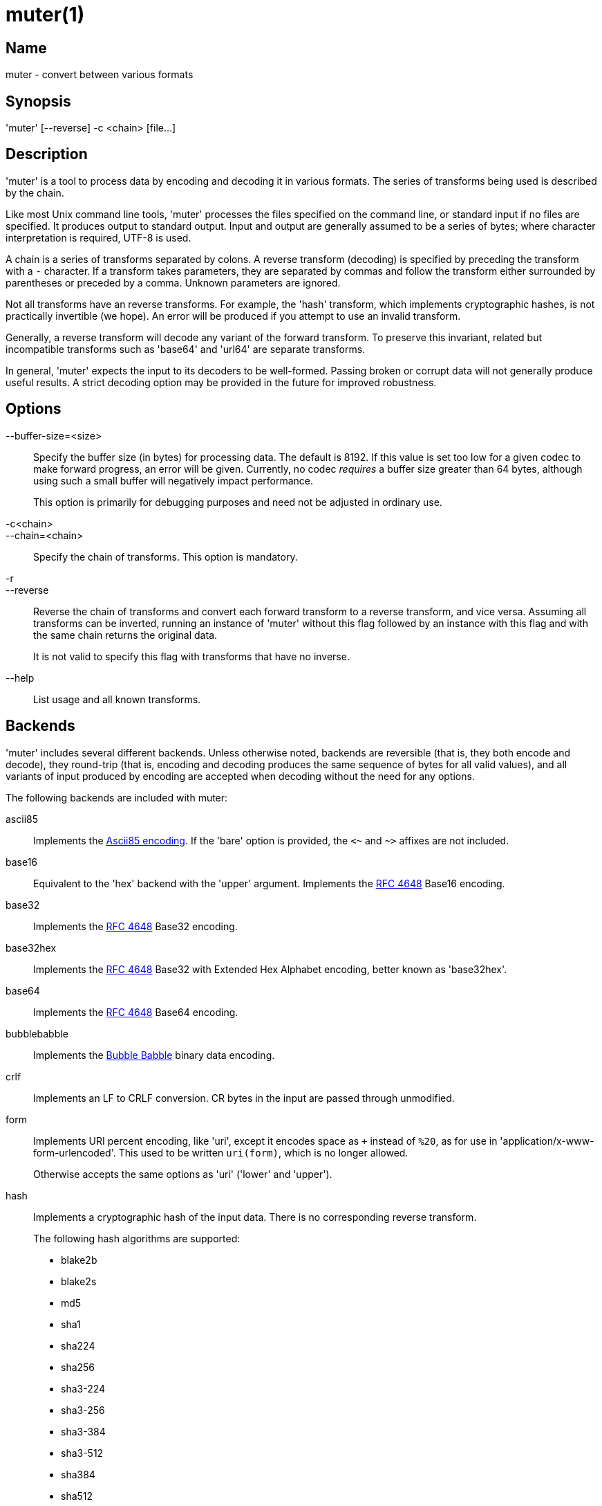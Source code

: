 = muter(1)

== Name

muter - convert between various formats

== Synopsis

'muter' [--reverse] -c <chain> [file…]

== Description

'muter' is a tool to process data by encoding and decoding it in various formats.
The series of transforms being used is described by the chain.

Like most Unix command line tools, 'muter' processes the files specified on the command line, or standard input if no files are specified.
It produces output to standard output.
Input and output are generally assumed to be a series of bytes; where character interpretation is required, UTF-8 is used.

A chain is a series of transforms separated by colons.
A reverse transform (decoding) is specified by preceding the transform with a `-` character.
If a transform takes parameters, they are separated by commas and follow the transform either surrounded by parentheses or preceded by a comma.
Unknown parameters are ignored.

Not all transforms have an reverse transforms.
For example, the 'hash' transform, which implements cryptographic hashes, is not practically invertible (we hope).
An error will be produced if you attempt to use an invalid transform.

Generally, a reverse transform will decode any variant of the forward transform.
To preserve this invariant, related but incompatible transforms such as 'base64' and 'url64' are separate transforms.

In general, 'muter' expects the input to its decoders to be well-formed.
Passing broken or corrupt data will not generally produce useful results.
A strict decoding option may be provided in the future for improved robustness.

== Options

--buffer-size=<size>::
  Specify the buffer size (in bytes) for processing data.
  The default is 8192.
  If this value is set too low for a given codec to make forward progress, an error will be given.
  Currently, no codec _requires_ a buffer size greater than 64 bytes, although using such a small buffer will negatively impact performance.
+
This option is primarily for debugging purposes and need not be adjusted in ordinary use.

-c<chain>::
--chain=<chain>::
  Specify the chain of transforms.
  This option is mandatory.

-r::
--reverse::
  Reverse the chain of transforms and convert each forward transform to a reverse transform, and vice versa.
  Assuming all transforms can be inverted, running an instance of 'muter' without this flag followed by an instance with this flag and with the same chain returns the original data.
+
It is not valid to specify this flag with transforms that have no inverse.

--help::
  List usage and all known transforms.

== Backends

'muter' includes several different backends.
Unless otherwise noted, backends are reversible (that is, they both encode and decode), they round-trip (that is, encoding and decoding produces the same sequence of bytes for all valid values), and all variants of input produced by encoding are accepted when decoding without the need for any options.

The following backends are included with muter:

ascii85::
  Implements the https://en.wikipedia.org/wiki/Ascii85[Ascii85 encoding].
  If the 'bare' option is provided, the `<~` and `~>` affixes are not included.
base16::
  Equivalent to the 'hex' backend with the 'upper' argument.
  Implements the https://tools.ietf.org/html/rfc4648[RFC 4648] Base16 encoding.
base32::
  Implements the https://tools.ietf.org/html/rfc4648[RFC 4648] Base32 encoding.
base32hex::
  Implements the https://tools.ietf.org/html/rfc4648[RFC 4648] Base32 with Extended Hex Alphabet encoding, better known as 'base32hex'.
base64::
  Implements the https://tools.ietf.org/html/rfc4648[RFC 4648] Base64 encoding.
bubblebabble::
  Implements the https://web.mit.edu/kenta/www/one/bubblebabble/spec/jrtrjwzi/draft-huima-01.txt[Bubble Babble] binary data encoding.
crlf::
  Implements an LF to CRLF conversion.
  CR bytes in the input are passed through unmodified.
form::
  Implements URI percent encoding, like 'uri', except it encodes space as `+` instead of `%20`, as for use in  'application/x-www-form-urlencoded'.
  This used to be written `uri(form)`, which is no longer allowed.
+
Otherwise accepts the same options as 'uri' ('lower' and 'upper').
hash::
  Implements a cryptographic hash of the input data.
  There is no corresponding reverse transform.
+
The following hash algorithms are supported:
+
* blake2b
* blake2s
* md5
* sha1
* sha224
* sha256
* sha3-224
* sha3-256
* sha3-384
* sha3-512
* sha384
* sha512
+
The 'length' argument may additionally be passed to specify the length in bytes of a BLAKE2 hash.
+
Note that both MD5 and SHA-1 are completely insecure and should not be used unless it's unavoidable.
hex::
  Implements hex encoding.
  Takes two options, 'lower' and 'upper', that control which type of letters are used.
identity::
  Implements the identity transform.
  Passes through the input unmodified.
lf::
  Adds a newline to the end of the output if it does not already contain one.
  If the 'empty' option is specified, skip adding the newline if there is no output.
  There is no corresponding reverse transform.
modhex::
  Implements the https://developers.yubico.com/yubico-c/Manuals/modhex.1.html[Yubico modhex alphabet].
quotedprintable::
  Implements quoted-printable MIME encoding.
uri::
  Implements URI percent encoding.
+
Takes two possible options.  'lower' and 'upper' control the type of hex character emitted.
url64::
  Implements the https://tools.ietf.org/html/rfc4648[RFC 4648] Base64 Encoding with URL and Filename Safe Alphabet.
uuencode::
  Implements UUencoding.
  Note that the "begin" and "end" markers are not emitted.
vis::
  Implements the **vis**(3) function found on the BSDs.
  The options supported correspond directly to the constants that function takes.
+
The default encoding, if neither 'cstyle' nor 'octal' is specified, is to encode control characters in the form `\^C`, control characters with the eighth bit set in the form `\M^C`, other characters with the eighth bit in the form `\M-C`, and space and meta-space as octal escapes.
+
The flags 'httpstyle' and 'mimestyle' are not implemented.
Instead, use the 'uri' and 'quotedprintable' encoders.
wrap::
  Implements line wrapping.
  The forward transform wraps lines at 'length' (default 80) characters unless they're already shorter.
  The reverse transforms strips all newlines from the input.
  To wrap using CRLF line endings, use this codec in conjunction with the 'crlf' codec.
+
Note that unlike most other codecs, using the forward and reverse transforms together do not round-trip all data.
xml::
  Implements encoding of XML special characters.
  Note that the reverse transform decodes arbitrary decimal and hexadecimal entities into UTF-8.

== Examples

* `muter -c -base64:uri`
+
Decode the standard input as Base64 and output it, encoding it using URI percent-encoding.
* `muter -r -c -uri:base64`
+
Exactly the same as the above.
* `muter -c -hex:hash(sha256):base64 file`
+
Read from 'file', which contains a single hex-encoded string, hash the result with SHA-256, and encode the result as base64.
This chain could also be written as `-hex:hash,sha256:base64`, which may be easier to type.
